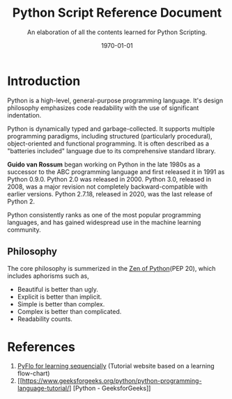 #+latex_class: article
#+latex_class_options:
#+latex_header: \usepackage{graphicx} \usepackage{svg} \usepackage{indentfirst} \usepackage[a4paper, margin=2.5cm]{geometry}
#+latex_header: \usepackage{tocbibind} \usepackage{tocloft} \setlength{\parindent}{2em} \usepackage{hyperref}
#+latex_header: \hypersetup{colorlinks=true, linkcolor=blue, filecolor=magenta, urlcolor=cyan} \urlstyle{same}
#+latex_header_extra:
#+latex_compiler: pdflatex
#+exclude_tags: noexport
#+options: ^:nil _:nil {}:t
#+startup: content
#+title: Python Script Reference Document
#+description: Learner's notes
#+keywords: notes, python, reference, document
#+subtitle: An elaboration of all the contents learned for Python Scripting.
#+date: \today
* Introduction
Python is a high-level, general-purpose programming language. It's design philosophy emphasizes code readability with the use of
significant indentation.

Python is dynamically typed and garbage-collected. It supports multiple programming paradigms, including structured
(particularly procedural), object-oriented and functional programming. It is often described as a "batteries included"
language due to its comprehensive standard library.

*Guido van Rossum* began working on Python in the late 1980s as a successor to the ABC programming language and first released it
in 1991 as Python 0.9.0. Python 2.0 was released in 2000. Python 3.0, released in 2008, was a major revision not completely
backward-compatible with earlier versions. Python 2.7.18, released in 2020, was the last release of Python 2.

Python consistently ranks as one of the most popular programming languages, and has gained widespread use in the machine
learning community.

** Philosophy

The core philosophy is summerized in the [[https://en.wikipedia.org/wiki/Zen_of_Python][Zen of Python]](PEP 20), which includes aphorisms such as,

+ Beautiful is better than ugly.
+ Explicit is better than implicit.
+ Simple is better than complex.
+ Complex is better than complicated.
+ Readability counts.

* References
1. [[https://pyflo.net/][PyFlo for learning sequencially]] (Tutorial website based on a learning flow-chart)
2. [[https://www.geeksforgeeks.org/python/python-programming-language-tutorial/] [Python - GeeksforGeeks]]
